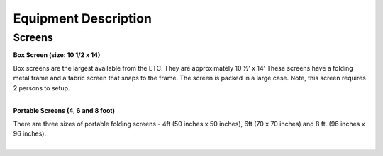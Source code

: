 =======================
Equipment Description
=======================

Screens
----------

**Box Screen (size: 10 1/2 x 14)**

.. image:: ../static/images/photos/ED_Boxscreen.png 
	:width: 150                                       
                     
| Box screens are the largest available from the ETC. They are approximately 10 ½’ x 14’ These screens have a folding metal frame and a fabric screen that snaps to the frame. The screen is packed in a large case. Note, this screen requires 2 persons to setup.  
|

**Portable Screens (4, 6 and 8 foot)**

.. image:: ../static/images/photos/ED_portablescreen.jpg
	:width: 150 
	
| There are three sizes of portable folding screens - 4ft (50 inches x 50 inches), 6ft (70 x 70 inches) and 8 ft. (96 inches x 96 inches).
|

